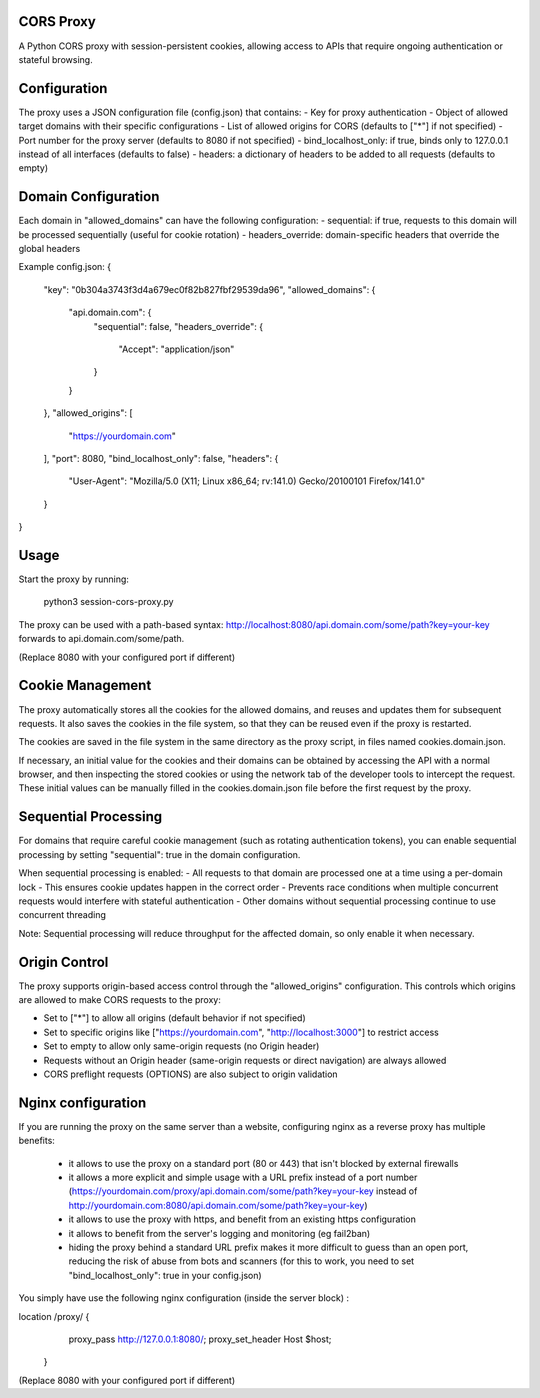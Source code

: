 CORS Proxy
==========

A Python CORS proxy with session-persistent cookies, allowing access to APIs that require
ongoing authentication or stateful browsing.

Configuration
=============

The proxy uses a JSON configuration file (config.json) that contains:
- Key for proxy authentication
- Object of allowed target domains with their specific configurations
- List of allowed origins for CORS (defaults to ["*"] if not specified)
- Port number for the proxy server (defaults to 8080 if not specified)
- bind_localhost_only: if true, binds only to 127.0.0.1 instead of all interfaces (defaults to false)
- headers: a dictionary of headers to be added to all requests (defaults to empty)

Domain Configuration
====================

Each domain in "allowed_domains" can have the following configuration:
- sequential: if true, requests to this domain will be processed sequentially (useful for cookie rotation)
- headers_override: domain-specific headers that override the global headers

Example config.json:
{
  "key": "0b304a3743f3d4a679ec0f82b827fbf29539da96",
  "allowed_domains": {
    "api.domain.com": {
      "sequential": false,
      "headers_override": {
        "Accept": "application/json"
      }
    }
  },
  "allowed_origins": [
    "https://yourdomain.com"
  ],
  "port": 8080,
  "bind_localhost_only": false,
  "headers": {
    "User-Agent": "Mozilla/5.0 (X11; Linux x86_64; rv:141.0) Gecko/20100101 Firefox/141.0"
  }
}

Usage
=====

Start the proxy by running:

    python3 session-cors-proxy.py

The proxy can be used with a path-based syntax:
http://localhost:8080/api.domain.com/some/path?key=your-key
forwards to api.domain.com/some/path.

(Replace 8080 with your configured port if different)

Cookie Management
=================

The proxy automatically stores all the cookies for the allowed domains,
and reuses and updates them for subsequent requests. It also saves the cookies in the file system,
so that they can be reused even if the proxy is restarted.

The cookies are saved in the file system in the same directory as the proxy script,
in files named cookies.domain.json.

If necessary, an initial value for the cookies and their domains can be obtained by accessing the API with a normal browser,
and then inspecting the stored cookies or using the network tab of the developer tools to intercept the request.
These initial values can be manually filled in the cookies.domain.json file before the first request by the proxy.

Sequential Processing
====================

For domains that require careful cookie management (such as rotating authentication tokens), 
you can enable sequential processing by setting "sequential": true in the domain configuration.

When sequential processing is enabled:
- All requests to that domain are processed one at a time using a per-domain lock
- This ensures cookie updates happen in the correct order 
- Prevents race conditions when multiple concurrent requests would interfere with stateful authentication
- Other domains without sequential processing continue to use concurrent threading

Note: Sequential processing will reduce throughput for the affected domain, so only enable it when necessary.

Origin Control
==============

The proxy supports origin-based access control through the "allowed_origins" configuration.
This controls which origins are allowed to make CORS requests to the proxy:

- Set to ["*"] to allow all origins (default behavior if not specified)
- Set to specific origins like ["https://yourdomain.com", "http://localhost:3000"] to restrict access
- Set to empty to allow only same-origin requests (no Origin header)
- Requests without an Origin header (same-origin requests or direct navigation) are always allowed
- CORS preflight requests (OPTIONS) are also subject to origin validation

Nginx configuration
===================

If you are running the proxy on the same server than a website, configuring nginx as a reverse proxy has
multiple benefits:

  * it allows to use the proxy on a standard port (80 or 443) that isn't blocked by external firewalls
  * it allows a more explicit and simple usage with a URL prefix instead of a port number
    (https://yourdomain.com/proxy/api.domain.com/some/path?key=your-key instead of http://yourdomain.com:8080/api.domain.com/some/path?key=your-key)
  * it allows to use the proxy with https, and benefit from an existing https configuration
  * it allows to benefit from the server's logging and monitoring (eg fail2ban)
  * hiding the proxy behind a standard URL prefix makes it more difficult to guess than an open port,
    reducing the risk of abuse from bots and scanners (for this to work, you need to set "bind_localhost_only": true in your config.json)

You simply have use the following nginx configuration (inside the server block) :

location /proxy/ {
        proxy_pass http://127.0.0.1:8080/;
        proxy_set_header Host $host;
    }

(Replace 8080 with your configured port if different)
